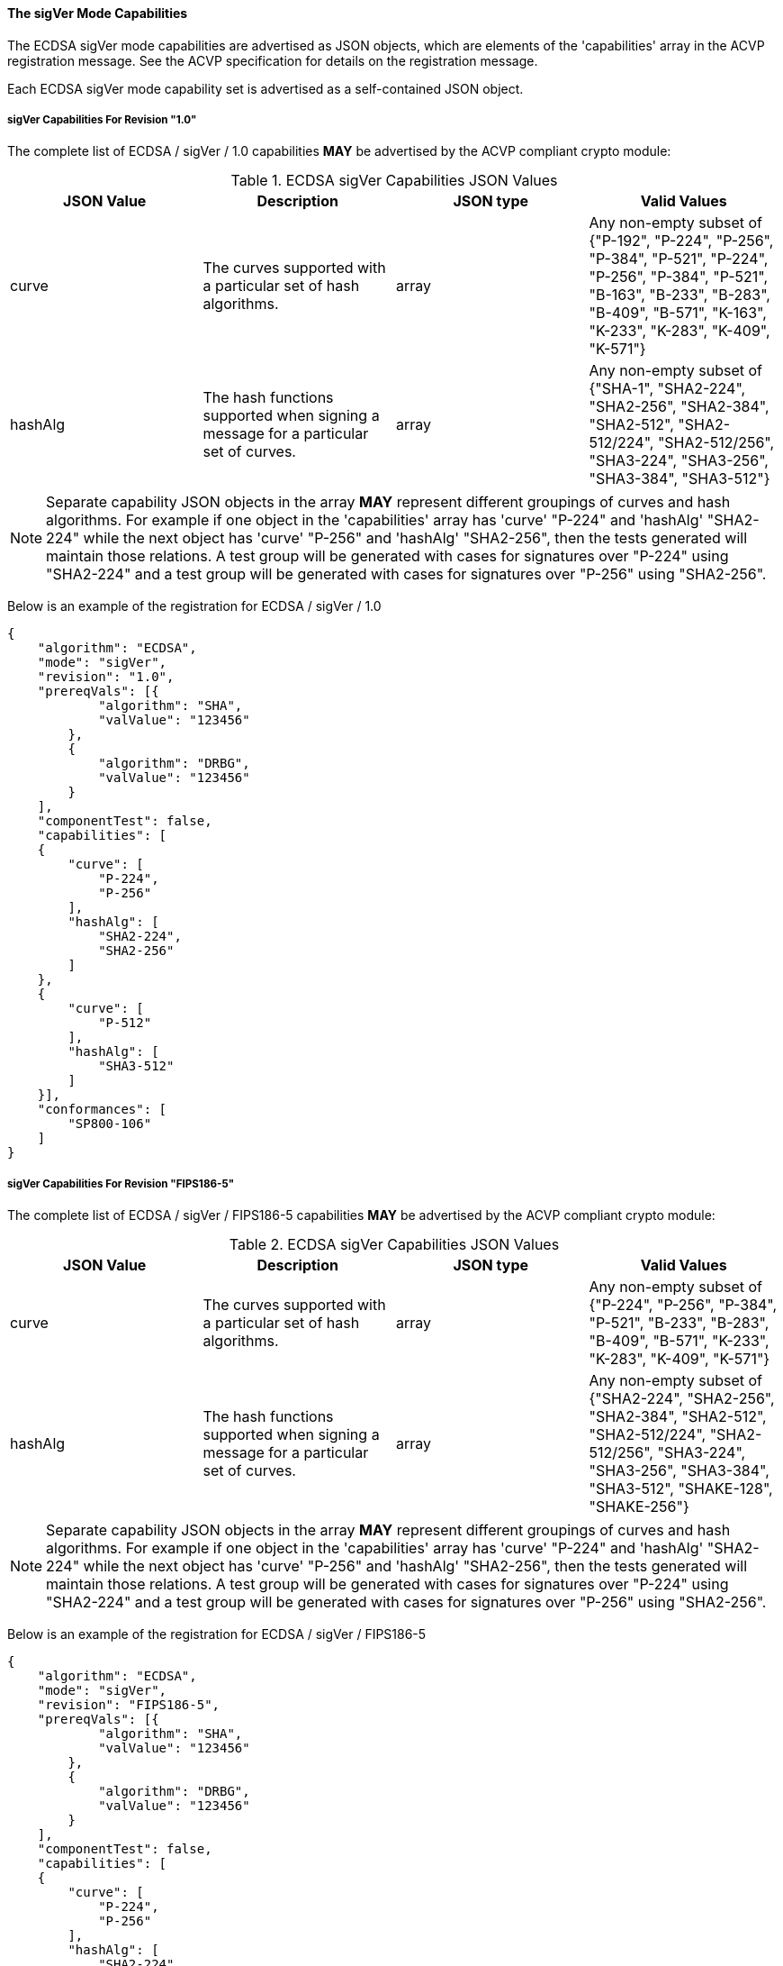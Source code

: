 
[[ecdsa_sigVer_capabilities]]
==== The sigVer Mode Capabilities

The ECDSA sigVer mode capabilities are advertised as JSON objects, which are elements of the 'capabilities' array in the ACVP registration message. See the ACVP specification for details on the registration message.

Each ECDSA sigVer mode capability set is advertised as a self-contained JSON object.

[[mode_sigVer1.0]]
===== sigVer Capabilities For Revision "1.0"

The complete list of ECDSA / sigVer / 1.0 capabilities *MAY* be advertised by the ACVP compliant crypto module:

[[sigVer_table_1.0]]
.ECDSA sigVer Capabilities JSON Values
|===
| JSON Value | Description | JSON type | Valid Values

| curve | The curves supported with a particular set of hash algorithms. | array | Any non-empty subset of {"P-192", "P-224", "P-256", "P-384", "P-521", "P-224", "P-256", "P-384", "P-521", "B-163", "B-233", "B-283", "B-409", "B-571", "K-163", "K-233", "K-283", "K-409", "K-571"}
| hashAlg | The hash functions supported when signing a message for a particular set of curves. | array | Any non-empty subset of {"SHA-1", "SHA2-224", "SHA2-256", "SHA2-384", "SHA2-512", "SHA2-512/224", "SHA2-512/256", "SHA3-224", "SHA3-256", "SHA3-384", "SHA3-512"}
|===

NOTE: Separate capability JSON objects in the array *MAY* represent different groupings of curves and hash algorithms. For example if one object in the 'capabilities' array has 'curve' "P-224" and 'hashAlg' "SHA2-224" while the next object has 'curve' "P-256" and 'hashAlg' "SHA2-256", then the tests generated will maintain those relations. A test group will be generated with cases for signatures over "P-224" using "SHA2-224" and a test group will be generated with cases for signatures over "P-256" using "SHA2-256".

Below is an example of the registration for ECDSA / sigVer / 1.0

[source, json]
----
{
    "algorithm": "ECDSA",
    "mode": "sigVer",
    "revision": "1.0",
    "prereqVals": [{
            "algorithm": "SHA",
            "valValue": "123456"
        },
        {
            "algorithm": "DRBG",
            "valValue": "123456"
        }
    ],
    "componentTest": false,
    "capabilities": [
    {
        "curve": [
            "P-224",
            "P-256"
        ],
        "hashAlg": [
            "SHA2-224",
            "SHA2-256"
        ]
    },
    {
        "curve": [
            "P-512"
        ],
        "hashAlg": [
            "SHA3-512"
        ]
    }],
    "conformances": [
        "SP800-106"
    ]
}
----

[[mode_sigVerFIPS186-5]]
===== sigVer Capabilities For Revision "FIPS186-5"

The complete list of ECDSA / sigVer / FIPS186-5 capabilities *MAY* be advertised by the ACVP compliant crypto module:

[[sigVer_table_FIPS186-5]]
.ECDSA sigVer Capabilities JSON Values
|===
| JSON Value | Description | JSON type | Valid Values

| curve | The curves supported with a particular set of hash algorithms. | array | Any non-empty subset of {"P-224", "P-256", "P-384", "P-521", "B-233", "B-283", "B-409", "B-571", "K-233", "K-283", "K-409", "K-571"}
| hashAlg | The hash functions supported when signing a message for a particular set of curves. | array | Any non-empty subset of {"SHA2-224", "SHA2-256", "SHA2-384", "SHA2-512", "SHA2-512/224", "SHA2-512/256", "SHA3-224", "SHA3-256", "SHA3-384", "SHA3-512", "SHAKE-128", "SHAKE-256"}
|===

NOTE: Separate capability JSON objects in the array *MAY* represent different groupings of curves and hash algorithms. For example if one object in the 'capabilities' array has 'curve' "P-224" and 'hashAlg' "SHA2-224" while the next object has 'curve' "P-256" and 'hashAlg' "SHA2-256", then the tests generated will maintain those relations. A test group will be generated with cases for signatures over "P-224" using "SHA2-224" and a test group will be generated with cases for signatures over "P-256" using "SHA2-256".

Below is an example of the registration for ECDSA / sigVer / FIPS186-5

[source, json]
----
{
    "algorithm": "ECDSA",
    "mode": "sigVer",
    "revision": "FIPS186-5",
    "prereqVals": [{
            "algorithm": "SHA",
            "valValue": "123456"
        },
        {
            "algorithm": "DRBG",
            "valValue": "123456"
        }
    ],
    "componentTest": false,
    "capabilities": [
    {
        "curve": [
            "P-224",
            "P-256"
        ],
        "hashAlg": [
            "SHA2-224",
            "SHA2-256"
        ]
    },
    {
        "curve": [
            "P-512"
        ],
        "hashAlg": [
            "SHA3-512"
        ]
    }],
    "conformances": [
        "SP800-106"
    ]
}
----
